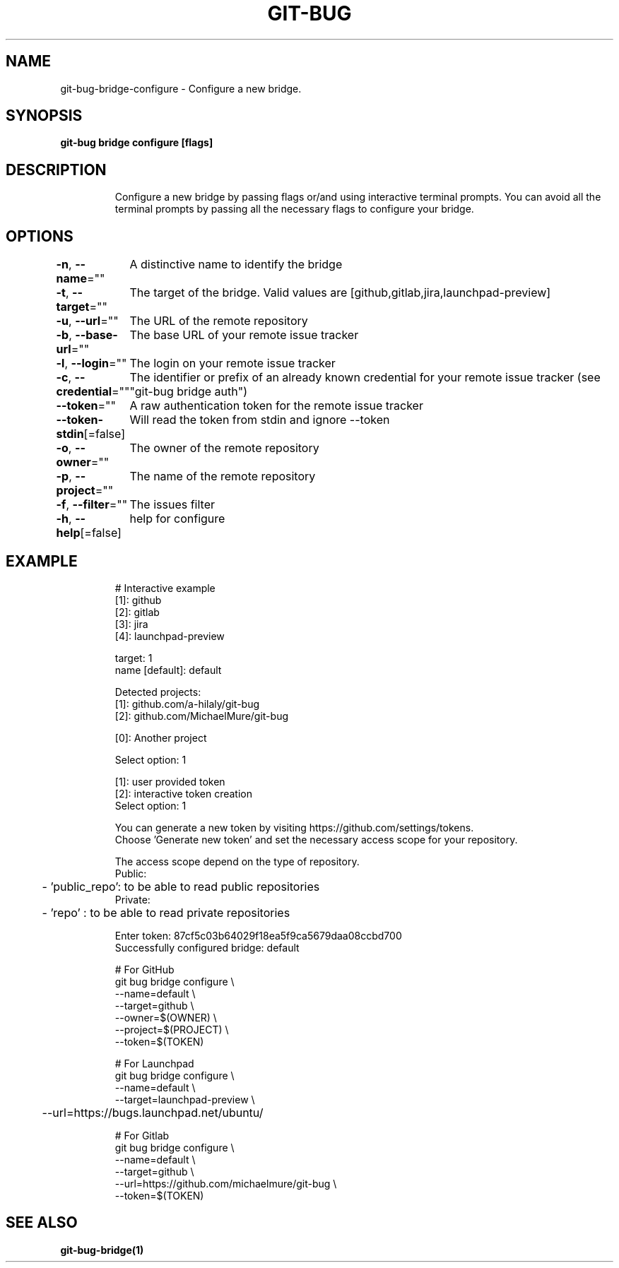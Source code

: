 .nh
.TH "GIT\-BUG" "1" "Apr 2019" "Generated from git\-bug's source code" ""

.SH NAME
.PP
git\-bug\-bridge\-configure \- Configure a new bridge.


.SH SYNOPSIS
.PP
\fBgit\-bug bridge configure [flags]\fP


.SH DESCRIPTION
.PP
.RS

.nf
Configure a new bridge by passing flags or/and using interactive terminal prompts. You can avoid all the terminal prompts by passing all the necessary flags to configure your bridge.

.fi
.RE


.SH OPTIONS
.PP
\fB\-n\fP, \fB\-\-name\fP=""
	A distinctive name to identify the bridge

.PP
\fB\-t\fP, \fB\-\-target\fP=""
	The target of the bridge. Valid values are [github,gitlab,jira,launchpad\-preview]

.PP
\fB\-u\fP, \fB\-\-url\fP=""
	The URL of the remote repository

.PP
\fB\-b\fP, \fB\-\-base\-url\fP=""
	The base URL of your remote issue tracker

.PP
\fB\-l\fP, \fB\-\-login\fP=""
	The login on your remote issue tracker

.PP
\fB\-c\fP, \fB\-\-credential\fP=""
	The identifier or prefix of an already known credential for your remote issue tracker (see "git\-bug bridge auth")

.PP
\fB\-\-token\fP=""
	A raw authentication token for the remote issue tracker

.PP
\fB\-\-token\-stdin\fP[=false]
	Will read the token from stdin and ignore \-\-token

.PP
\fB\-o\fP, \fB\-\-owner\fP=""
	The owner of the remote repository

.PP
\fB\-p\fP, \fB\-\-project\fP=""
	The name of the remote repository

.PP
\fB\-f\fP, \fB\-\-filter\fP=""
	The issues filter

.PP
\fB\-h\fP, \fB\-\-help\fP[=false]
	help for configure


.SH EXAMPLE
.PP
.RS

.nf
# Interactive example
[1]: github
[2]: gitlab
[3]: jira
[4]: launchpad\-preview

target: 1
name [default]: default

Detected projects:
[1]: github.com/a\-hilaly/git\-bug
[2]: github.com/MichaelMure/git\-bug

[0]: Another project

Select option: 1

[1]: user provided token
[2]: interactive token creation
Select option: 1

You can generate a new token by visiting https://github.com/settings/tokens.
Choose 'Generate new token' and set the necessary access scope for your repository.

The access scope depend on the type of repository.
Public:
	\- 'public\_repo': to be able to read public repositories
Private:
	\- 'repo'       : to be able to read private repositories

Enter token: 87cf5c03b64029f18ea5f9ca5679daa08ccbd700
Successfully configured bridge: default

# For GitHub
git bug bridge configure \\
    \-\-name=default \\
    \-\-target=github \\
    \-\-owner=$(OWNER) \\
    \-\-project=$(PROJECT) \\
    \-\-token=$(TOKEN)

# For Launchpad
git bug bridge configure \\
    \-\-name=default \\
    \-\-target=launchpad\-preview \\
	\-\-url=https://bugs.launchpad.net/ubuntu/

# For Gitlab
git bug bridge configure \\
    \-\-name=default \\
    \-\-target=github \\
    \-\-url=https://github.com/michaelmure/git\-bug \\
    \-\-token=$(TOKEN)

.fi
.RE


.SH SEE ALSO
.PP
\fBgit\-bug\-bridge(1)\fP
